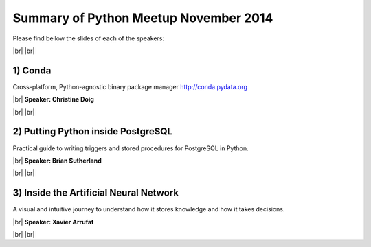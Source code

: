 .. link:
.. description: Python Meetup November 2014
.. tags: Golang
.. date: 2014/11/20 17:19:38
.. title: Python Meetup November 2014
.. slug: python-meetup-November-2014

.. |br| raw:: html

   <br />


.. raw:: html

    <script async src="//platform.twitter.com/widgets.js" charset="utf-8"></script>


Summary of Python Meetup November 2014
--------------------------------------

Please find bellow the slides of each of the speakers:


|br|
|br|


1) Conda
********

Cross-platform, Python-agnostic binary package manager http://conda.pydata.org

|br|
**Speaker: Christine Doig**

.. raw:: html

    <script async class="speakerdeck-embed" data-id="ea61a980580101325d0832c09a5c5970" data-ratio="1.29456384323641" src="//speakerdeck.com/assets/embed.js"></script>

.. raw:: html

    <blockquote class="twitter-tweet" lang="en"><p>Python meetup just started with <a href="https://twitter.com/ch_doig">@ch_doig</a> presenting Conda <a href="https://twitter.com/pybcn">@pybcn</a> <a href="http://t.co/NaNCGVlfVW">pic.twitter.com/NaNCGVlfVW</a></p>&mdash; Areski Belaid (@areskib) <a href="https://twitter.com/areskib/status/535497264689852417">November 20, 2014</a></blockquote>

|br|
|br|


2) Putting Python inside PostgreSQL
***********************************

Practical guide to writing triggers and stored procedures for PostgreSQL in Python.

|br|
**Speaker: Brian Sutherland**

.. raw:: html

    <iframe src="//www.slideshare.net/slideshow/embed_code/42128256" width="476" height="400" frameborder="0" marginwidth="0" marginheight="0" scrolling="no"></iframe>


.. raw:: html

    <blockquote class="twitter-tweet" lang="en"><p><a href="https://twitter.com/pybcn">@pybcn</a> python triggered into <a href="https://twitter.com/postgresql">@postgresql</a> <a href="http://t.co/wsJbu0n7eJ">pic.twitter.com/wsJbu0n7eJ</a></p>&mdash; Jorge A. Medina (@mnothic) <a href="https://twitter.com/mnothic/status/535505778124525568">November 20, 2014</a></blockquote>


|br|
|br|


3) Inside the Artificial Neural Network
***************************************

A visual and intuitive journey to understand how it stores knowledge and how it takes decisions.


|br|
**Speaker: Xavier Arrufat**

.. raw:: html

    <blockquote class="twitter-tweet" lang="en"><p>Inside the Artificial Neural Network, by Xavier Arrufat <a href="https://twitter.com/hashtag/pybcn?src=hash">#pybcn</a> <a href="http://t.co/dS87pcjDTM">pic.twitter.com/dS87pcjDTM</a></p>&mdash; Python Barcelona (@pybcn) <a href="https://twitter.com/pybcn/status/535509138097188865">November 20, 2014</a></blockquote>


|br|
|br|
